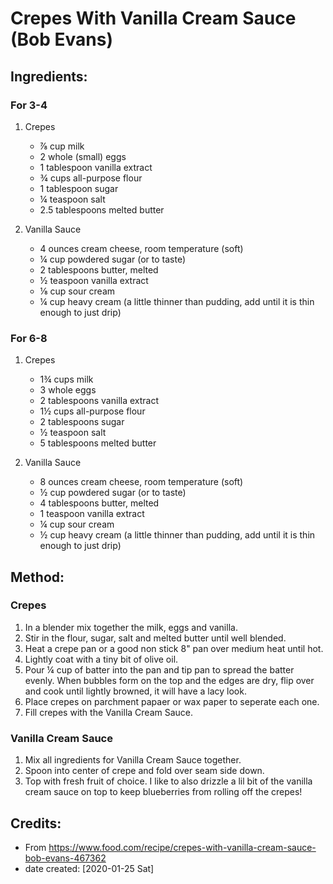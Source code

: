 #+STARTUP: showeverything
* Crepes With Vanilla Cream Sauce (Bob Evans)
** Ingredients:
*** For 3-4
**** Crepes
- ⅞ cup milk
- 2 whole (small) eggs
- 1 tablespoon vanilla extract
- ¾ cups all-purpose flour
- 1 tablespoon sugar
- ¼ teaspoon salt
- 2.5 tablespoons melted butter
**** Vanilla Sauce
- 4 ounces cream cheese, room temperature (soft)
- ¼ cup powdered sugar (or to taste)
- 2 tablespoons butter, melted
- ½ teaspoon vanilla extract
- ⅛ cup sour cream
- ¼ cup heavy cream (a little thinner than pudding, add until it is thin enough to just drip)
*** For 6-8
**** Crepes
- 1¾ cups milk
- 3 whole eggs
- 2 tablespoons vanilla extract
- 1½ cups all-purpose flour
- 2 tablespoons sugar
- ½ teaspoon salt
- 5 tablespoons melted butter
**** Vanilla Sauce
- 8 ounces cream cheese, room temperature (soft)
- ½ cup powdered sugar (or to taste)
- 4 tablespoons butter, melted
- 1 teaspoon vanilla extract
- ¼ cup sour cream
- ½ cup heavy cream (a little thinner than pudding, add until it is thin enough to just drip)

** Method:
*** Crepes
1. In a blender mix together the milk, eggs and vanilla.
2. Stir in the flour, sugar, salt and melted butter until well blended.
3. Heat a crepe pan or a good non stick 8" pan over medium heat until hot.
4. Lightly coat with a tiny bit of olive oil.
5. Pour ¼ cup of batter into the pan and tip pan to spread the batter evenly. When bubbles form on the top and the edges are dry, flip over and cook until lightly browned, it will have a lacy look.
6. Place crepes on parchment papaer or wax paper to seperate each one.
7. Fill crepes with the Vanilla Cream Sauce.
*** Vanilla Cream Sauce
1. Mix all ingredients for Vanilla Cream Sauce together.
2. Spoon into center of crepe and fold over seam side down.
3. Top with fresh fruit of choice. I like to also drizzle a lil bit of the vanilla cream sauce on top to keep blueberries from rolling off the crepes!
** Credits:
- From https://www.food.com/recipe/crepes-with-vanilla-cream-sauce-bob-evans-467362
- date created: [2020-01-25 Sat]
